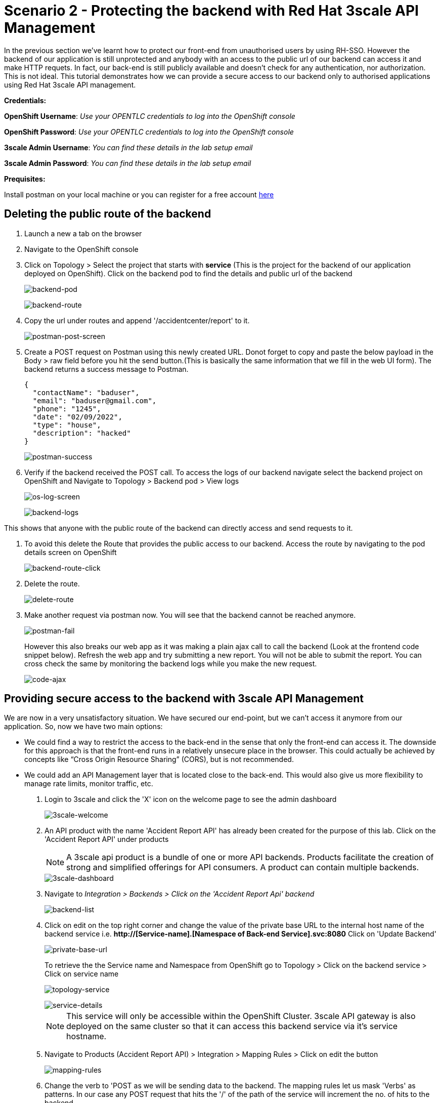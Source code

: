 //attributes
:title: Scenario 2 - Protecting the backend with Red Hat 3scale API Management

[id='3scale-security-demo'] 
= {title}

//Description text for Solution Pattern
In the previous section we've learnt how to protect our front-end from unauthorised users by using RH-SSO. However the backend of our application is still unprotected and anybody with an access to the public url of our backend can access it and make HTTP requets. In fact, our back-end is still publicly available and doesn’t check for any authentication, nor authorization. This is not ideal. This tutorial demonstrates how we can  provide a secure access to our backend only to authorised applications using Red Hat 3scale API management. 

*Credentials:*

*OpenShift Username*: _Use your OPENTLC credentials to log into the OpenShift console_

*OpenShift Password*: _Use your OPENTLC credentials to log into the OpenShift console_

*3scale Admin Username*: _You can find these details in the lab setup email_

*3scale Admin Password*: _You can find these details in the lab setup email_ 

*Prequisites:*

Install postman on your local machine or you can register for a free account https://identity.getpostman.com/signup[here]

[time=2]
[id="delete-backend-route"]
== Deleting the public route of the backend 

. Launch a new a tab on the browser
. Navigate to the OpenShift console 
. Click on Topology > Select the project that starts with *service* (This is the project for the backend of our application deployed on OpenShift). Click on the backend pod to find the details and public url of the backend
+
image::images/os-topology-backend.png[backend-pod]
+
{blank}
+
image::images/backend-route-info.png[backend-route]

. Copy the url under routes and append '/accidentcenter/report' to it.
+
image::images/postman-post.png[postman-post-screen]

. Create a POST request on Postman using this newly created URL. Donot forget to copy and paste the below payload in the Body > raw field before you hit the send button.(This is basically the same information that we fill in the web UI form). The backend returns a success message to Postman.
+
```
{
  "contactName": "baduser",
  "email": "baduser@gmail.com",
  "phone": "1245",
  "date": "02/09/2022",
  "type": "house",
  "description": "hacked"
}
```
+
image::images/postman-success.png[postman-success]

. Verify if the backend received the POST call. To access the logs of our backend navigate select the backend project on OpenShift and Navigate to Topology > Backend pod > View logs
+
image::images/os-log-screen.png[os-log-screen]
+
{blank}
+
image::images/backend-logs.png[backend-logs]

This shows that anyone with the public route of the backend can directly access and send requests to it.

. To avoid this delete the Route that provides the public access to our backend. Access the route by navigating to the pod details screen on OpenShift
+
image::images/backend-route-click.png[backend-route-click]

. Delete the route.
+
image::images/delete-route.png[delete-route]

. Make another request via postman now. You will see that the backend cannot be reached anymore.
+
image::images/postman-fail.png[postman-fail]
+
However this also breaks our web app as it was making a plain ajax call to call the backend (Look at the frontend code snippet below). Refresh the web app and try submitting a new report. You will not be able to submit the report. You can cross check the same by monitoring the backend logs while you make the new request. 
+
image::images/code-ajax.png[code-ajax]

[time=2]
[id="securing-apis"]
== Providing secure access to the backend with 3scale API Management

We are now in a very unsatisfactory situation. We have secured our end-point, but we can’t access it anymore from our application. So, now we have two main options:
 
 ** We could find a way to restrict the access to the back-end in the sense that only the front-end can access it. The downside for this approach is that the front-end runs in a relatively unsecure place in the browser. This could actually be achieved by concepts like “Cross Origin Resource Sharing” (CORS), but is not recommended.
 
 ** We could add an API Management layer that is located close to the back-end. This would also give us more flexibility to manage rate limits, monitor traffic, etc.
 
 
. Login to 3scale and click the 'X' icon on the welcome page to see the admin dashboard
+
image::images/3scale-welcome.png[3scale-welcome]

. An API product with the name 'Accident Report API' has already been created for the purpose of this lab. Click on the 'Accident Report API' under products
+
[NOTE]
====
A 3scale api product is a bundle of one or more API backends. Products facilitate the creation of strong and simplified offerings for API consumers. A product can contain multiple backends.
====
+
image::images/3scale-dashboard.png[3scale-dashboard]

. Navigate to _Integration > Backends > Click on the 'Accident Report Api' backend_
+
image::images/backend-list.png[backend-list]

. Click on edit on the top right corner and change the value of the private base URL to the internal host name of the backend service i.e. *http://[Service-name].[Namespace of Back-end Service].svc:8080* Click on 'Update Backend'
+
image::images/private-base-url.png[private-base-url]
+
To retrieve the the Service name and Namespace from OpenShift go to Topology > Click on the backend service > Click on service name
+
image::images/topology-service.png[topology-service]
+
{blank}
+
image::images/service-details.png[service-details]
+
[NOTE]
====
This service will only be accessible within the OpenShift Cluster. 3scale API gateway is also deployed on the same cluster so that it can access this backend service via it's service hostname.
====

. Navigate to Products (Accident Report API) > Integration > Mapping Rules > Click on edit the button
+
image::images/mapping-rules.png[mapping-rules]

. Change the verb to 'POST as we will be sending data to the backend. The mapping rules let us mask 'Verbs' as patterns. In our case any POST request that hits the '/' of the path of the service will increment the no. of hits to the backend. 
+
image::images/mappingrules-post.png[mapping-rules]

. Navigate to Application > Application Plans > Law Enforcement to verify the application plan available. The Law Enforcement application plan has been pre created for the purpose of this lab.
+
[NOTE]
====
Application Plans define the different sets of access rights you might want to allow for consumers of your API. These can determine anything from rate limits, which methods or resources are accessible and which features are enabled.
====
+
image::images/app-plans.png[app-plans]

. Now, promote this new Product to the _Staging_ Environment.Click on *Integration -> Configuration -> Promote v.x to Staging APIcast*
+
image::images/staging-promote.png[staging-promote]

. Developers can create applications with unique IDs and secrets for accessing the API. In our case the Accident Report Front end is the application that would need access to the backend. Go to Audience > Application > Listing > Accident Report App to verify the details. The app and all the details have been pre created for the purpose of this lab. Check out these steps to see a detailed explanation on how to create a 'app' in 3scale.
+
image::images/app-listing.png[app-details]
+
{blank}
+
image::images/app-details.png[app-details]

. For this demo we've chosen RH-SSO for authenticating an application can access our backend. Verify this by navigating to Product > Integration > Settings
+
image::images/3scale-auth.png[3scale-auth]
+
[NOTE]
====
3scale also provides three different ways of authentication for a product:

** API Key (user_key) The application is identified & authenticated via a single string. (If a hacker or unauthorise user gets hold of this key, they can access our backend)

** App_ID and App_Key Pair The application is identified via the App_ID and authenticated via the App_Key.

** OpenID Connect Use OpenID Connect for any OAuth 2.0 flow. (We've used this method in our lab)
====

. As a result of the above configuration 3scale automatically syncs the  with RH-SSO. From RH-SSO admin console navigate to Clients and verify the app (*accidentaler-ui* in our case) is created. Click on it to verify the all the application configuration details such as the _description_, _Valid Redirect URIs_ and _Web Origin_ have the same values as we provided in 3scale.
+
image::images/3scale-client-created.png[3scale-client-created]
+
{blank}
+
image::images/app-details-sso.png[app-details-sso]
+
{blank}
+
image::images/3scale-app-details.png[3scale-app-details]

[time=2]
[id="rebuilding-frontend"]
== Rebuilding the front end app to authenticate using RH-SSO

. Recollect that our frontend application code makes a plain ajax call to access the backend. We need to modify the code so that it uses RH-SSO to get the token and inject it. First let's verify the front end code that makes the plain ajax call by clicking https://github.com/jbossdemocentral/3scale-security-oidc-demo/blob/2adc1c90b94212975a10c038678741fb7307ece9/projects/accidentalert-ui/templates/src/accident.html#L369[here]
+
image::images/code-ajax.png[code-ajax]

. Navigate to the "secured" branch of this repository. The frontend code has been modified to use the RH-SSO token. https://github.com/jbossdemocentral/3scale-security-oidc-demo/blob/f30746c4a492150cd017f04c8c5dd24d0518f235/projects/accidentalert-ui/templates/src/accident.html#L374[Line 374] 
+
image::images/secured-branch.png[secured-branch]
+
image::images/token-code.png[token-code]
+
We now need to rebuild the front end application using the new code form secured branch on OpenShift.

. In OpenShift Console, go to the “www”-project > Builds and in the existing “Build-Config” click “Edit Build Config”
+
image::images/builds-config-screen.png[builds-config-screen]

. Click on the YAML view radio button. In the “YAML” around the line 71 change the ref(branch) from  `master` to `secured` and save.
+
image::images/build-yaml.png[build-yaml]

. Navigate to Builds and Choose _Actions->Start Build_
+
image::images/start-build.png[start-build]

. Go to _Developer perspective -> Topology_ and click on the “accidentalert-ui” icon
(You can see that the build is running which takes a bit.) Wait until the new version is deployed
(You can also see that under Details -> “Latest version” has been changed to “2”)
+
image::images/build-in-process.png[build-in-process]
+
{blank}
+
image::images/build-live.png[build-live]

. In order to let the UI also point to the API Gateway (and not the back-end route), we also have to change the environment variable of the deployment. Click on the *DC accidentalert-ui* link to navigate to the DeploymentConfig settings. 
+
image::images/deployment-config.png[deployment-config]

. Go to tab _Environment_ and change the value of BACKEND_URL to that of the API Gateway (Staging) provided in 3scale and save it. 
+
[NOTE]
====
Copy this URL from 3scale
====
+
image::images/3scale-staging.png[3scale-staging]
+

. Paste in OpenShift and append `/accidentcenter/report` path to the URL and click *save*.
+
image::images/environment-variable.png[environment-variable]
+
[IMPORTANT]
====
Double check that you added the path to the URL: `/accidentcenter/report`.
====

. Wait for the new deployment to finish.

. Test the new application version from the Web GUI. Do a refresh of the “Shadowman Insurance” page. Click on *Accidents -> Log in to file a report*. Before you click on submit _Right click > Inspect_ to monitor the network(api calls) that the front end is making.
+
image::images/inspect-frontend.png[inspect-frontend]

. From the network calls we can see that the front end is calling the 3scale API Gateway
+
image::images/request-url.png[request-url]

. Copy the request url and try making a call to the backend via postman. You can copy paste the below payload for the *Body > raw* section.  You should see an authentication error such as the one below. In this way  we have secured our backend and provided a secure way for the frontend to access it using 3scale and SSO
+
```
{
  "contactName": "customer3",
  "email": "customer3@gmail.com",
  "phone": "98761245",
  "date": "02/09/2022",
  "type": "car",
  "description": "report filing damage"
}
```
+
image::images/postman-auth-fail.png[postman-auth-fail]

[time=2]
[id="monitoring-apis"]
== Monitoring APIs with RH 3scale

3scale admins can monitor the the usage of different APIs using the analytics provided and also put some rate limits to restrict access to this APIs. We shall explore them in this section

. From 3scale admin dashboard navigate to Accident Report API > Analytics > Traffic. We can see the the information about no.of hits to the APIs, the daily averages, response/error code analytics etc in the analytics section
+
image::images/3scale-traffic.png[3scale-traffic]
+
{sp}
+
*One can also restrict the number of calls an application can make by setting limits in the application plans*. 

. From 3scale admin dashboard navigate to _Accident Report API > Applications > Application Plans_ . Click on the _Law Enforcement_ application plan. 
+
image::images/3scale-app-plan.png[3scale-app-plan]

. Click on _Limits > New Usage_ limit to add a new usage limit to our API.
+
image::images/usage-limit.png[usage-limit]

. Change the period to *minute* and Max value to *3*. Click on _Create Usage limit_. This means that we are giving instructions to 3scale to limit the number of calls to this API from our front end application to 3 per minute. 
+
image::images/set-limit.png[set-limit]

. Now let's test this out by making more than 3 calls with a minute from our front end app. Navigate to our accident report app. Right click mouse to inspect the the network call and response codes as we illustrated in one of our earlier steps. Submit more than 4 to 5 reports with a minute.  
+
image::images/limit-inspect.png[limit-inspect]

.  After the number of submissions within a minute have crossed 3 you should see a failed request with a status code *429* in your network tab
+
image::images/limit-reached.png[limit-inspect]

.  Click on the report with status 429 to see the details. The status code description should say *too many requests*. This shows that our usage limit has kicked in to restrict the number of calls from a particular application. This is particularly useful when someone is trying to exploit your APIs by making *too many requests* and also for *monetization* purposes.
+
image::images/429-details.png[429-details]

